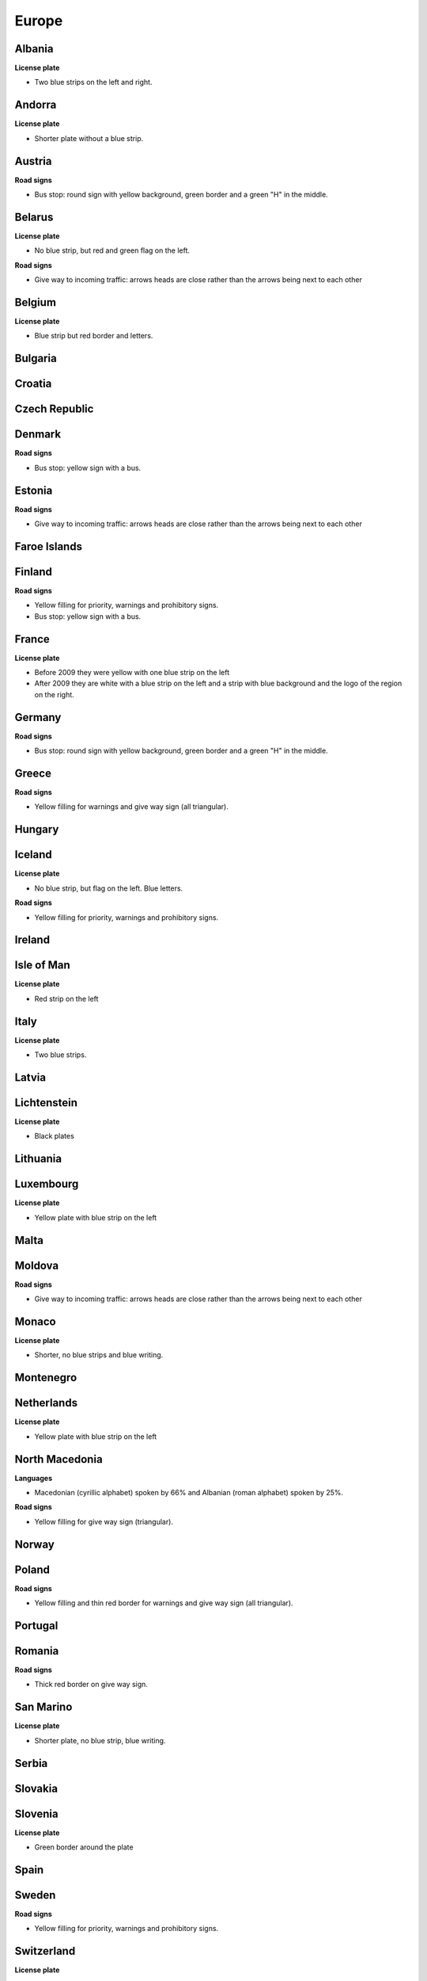 Europe
======

Albania
-------

**License plate**

- Two blue strips on the left and right.

Andorra
-------

**License plate**

- Shorter plate without a blue strip.

Austria
-------

**Road signs**

- Bus stop: round sign with yellow background, green border and a green "H" in the middle.

Belarus
-------

**License plate**

- No blue strip, but red and green flag on the left.

**Road signs**

- Give way to incoming traffic: arrows heads are close rather than the arrows being next to each other

Belgium
-------

**License plate**

- Blue strip but red border and letters.

Bulgaria
--------

Croatia
-------

Czech Republic
--------------

Denmark
-------

**Road signs**

- Bus stop: yellow sign with a bus.

Estonia
-------

**Road signs**

- Give way to incoming traffic: arrows heads are close rather than the arrows being next to each other

Faroe Islands
-------------

Finland
-------

**Road signs**

- Yellow filling for priority, warnings and prohibitory signs.
- Bus stop: yellow sign with a bus.

France
------

**License plate**

- Before 2009 they were yellow with one blue strip on the left
- After 2009 they are white with a blue strip on the left and a strip with blue background and the logo of the region on the right.

Germany
-------

**Road signs**

- Bus stop: round sign with yellow background, green border and a green "H" in the middle.

Greece
------

**Road signs**

- Yellow filling for warnings and give way sign (all triangular).

Hungary
-------

Iceland
-------

**License plate**

- No blue strip, but flag on the left. Blue letters.

**Road signs**

- Yellow filling for priority, warnings and prohibitory signs.


Ireland
-------

Isle of Man
-----------

**License plate**

- Red strip on the left


Italy
-----

**License plate**

- Two blue strips.

Latvia
------

Lichtenstein
------------

**License plate**

- Black plates

Lithuania
---------

Luxembourg
----------

**License plate**

- Yellow plate with blue strip on the left

Malta
-----

Moldova
-------

**Road signs**

- Give way to incoming traffic: arrows heads are close rather than the arrows being next to each other

Monaco
------

**License plate**

- Shorter, no blue strips and blue writing.


Montenegro
----------

Netherlands
-----------

**License plate**

- Yellow plate with blue strip on the left


North Macedonia
---------------

**Languages**

- Macedonian (cyrillic alphabet) spoken by 66% and Albanian (roman alphabet) spoken by 25%.

**Road signs**

- Yellow filling for give way sign (triangular).

Norway
------

Poland
------

**Road signs**

- Yellow filling and thin red border for warnings and give way sign (all triangular).

Portugal
--------

Romania
-------

**Road signs**

- Thick red border on give way sign.

San Marino
----------

**License plate**

- Shorter plate, no blue strip, blue writing.


Serbia
------

Slovakia
--------

Slovenia
--------

**License plate**

- Green border around the plate


Spain
-----

Sweden
------

**Road signs**

- Yellow filling for priority, warnings and prohibitory signs.


Switzerland
-----------

**License plate**

- No blue strip on the left, but a flag on the left and another symbol on the right.


**Google car**

- Low camera

Turkey
------

**License plate**

- Blue strip on the left


**Road signs**

- Stop sign: "DUR" instead of "STOP"
- Bus stop: blue square sign with a "D" with white background.

Ukraine
-------

**Road signs**

- Give way to incoming traffic: arrows heads are close rather than the arrows being next to each other

United Kingdom
--------------

**License plate**

- Different front and back plates. Front is white, back is yellow. Both have a blue strip on the left.


**Road signs**

- Give way to incoming traffic: one arrow much bigger than the other
- Bus stop: white sign with a bus